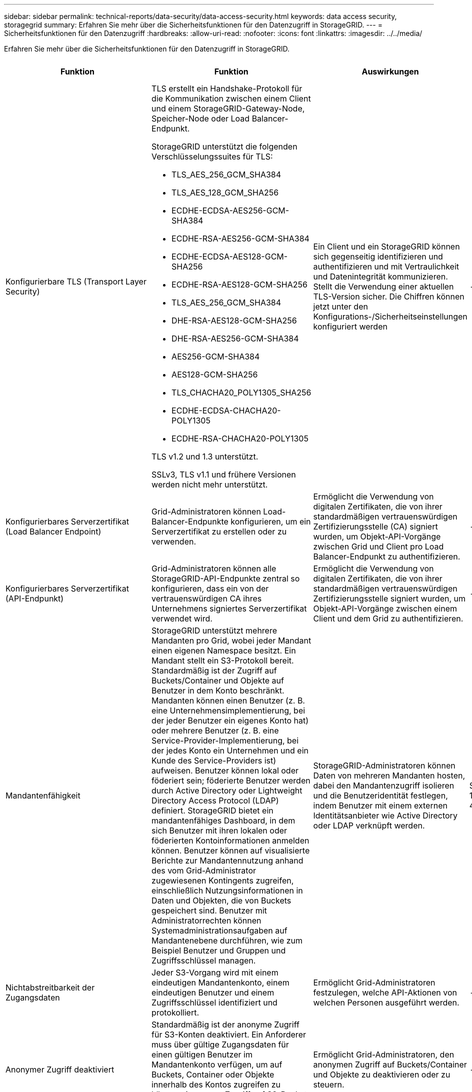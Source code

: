 ---
sidebar: sidebar 
permalink: technical-reports/data-security/data-access-security.html 
keywords: data access security, storagegrid 
summary: Erfahren Sie mehr über die Sicherheitsfunktionen für den Datenzugriff in StorageGRID. 
---
= Sicherheitsfunktionen für den Datenzugriff
:hardbreaks:
:allow-uri-read: 
:nofooter: 
:icons: font
:linkattrs: 
:imagesdir: ../../media/


[role="lead"]
Erfahren Sie mehr über die Sicherheitsfunktionen für den Datenzugriff in StorageGRID.

[cols="20,30a,30,20"]
|===
| Funktion | Funktion | Auswirkungen | Einhaltung gesetzlicher Vorschriften 


| Konfigurierbare TLS (Transport Layer Security)  a| 
TLS erstellt ein Handshake-Protokoll für die Kommunikation zwischen einem Client und einem StorageGRID-Gateway-Node, Speicher-Node oder Load Balancer-Endpunkt.

StorageGRID unterstützt die folgenden Verschlüsselungssuites für TLS:

* TLS_AES_256_GCM_SHA384
* TLS_AES_128_GCM_SHA256
* ECDHE-ECDSA-AES256-GCM-SHA384
* ECDHE-RSA-AES256-GCM-SHA384
* ECDHE-ECDSA-AES128-GCM-SHA256
* ECDHE-RSA-AES128-GCM-SHA256
* TLS_AES_256_GCM_SHA384
* DHE-RSA-AES128-GCM-SHA256
* DHE-RSA-AES256-GCM-SHA384
* AES256-GCM-SHA384
* AES128-GCM-SHA256
* TLS_CHACHA20_POLY1305_SHA256
* ECDHE-ECDSA-CHACHA20-POLY1305
* ECDHE-RSA-CHACHA20-POLY1305


TLS v1.2 und 1.3 unterstützt.

SSLv3, TLS v1.1 und frühere Versionen werden nicht mehr unterstützt.
| Ein Client und ein StorageGRID können sich gegenseitig identifizieren und authentifizieren und mit Vertraulichkeit und Datenintegrität kommunizieren. Stellt die Verwendung einer aktuellen TLS-Version sicher. Die Chiffren können jetzt unter den Konfigurations-/Sicherheitseinstellungen konfiguriert werden | -- 


| Konfigurierbares Serverzertifikat (Load Balancer Endpoint)  a| 
Grid-Administratoren können Load-Balancer-Endpunkte konfigurieren, um ein Serverzertifikat zu erstellen oder zu verwenden.
| Ermöglicht die Verwendung von digitalen Zertifikaten, die von ihrer standardmäßigen vertrauenswürdigen Zertifizierungsstelle (CA) signiert wurden, um Objekt-API-Vorgänge zwischen Grid und Client pro Load Balancer-Endpunkt zu authentifizieren. | -- 


| Konfigurierbares Serverzertifikat (API-Endpunkt)  a| 
Grid-Administratoren können alle StorageGRID-API-Endpunkte zentral so konfigurieren, dass ein von der vertrauenswürdigen CA ihres Unternehmens signiertes Serverzertifikat verwendet wird.
| Ermöglicht die Verwendung von digitalen Zertifikaten, die von ihrer standardmäßigen vertrauenswürdigen Zertifizierungsstelle signiert wurden, um Objekt-API-Vorgänge zwischen einem Client und dem Grid zu authentifizieren. | -- 


| Mandantenfähigkeit  a| 
StorageGRID unterstützt mehrere Mandanten pro Grid, wobei jeder Mandant einen eigenen Namespace besitzt. Ein Mandant stellt ein S3-Protokoll bereit. Standardmäßig ist der Zugriff auf Buckets/Container und Objekte auf Benutzer in dem Konto beschränkt. Mandanten können einen Benutzer (z. B. eine Unternehmensimplementierung, bei der jeder Benutzer ein eigenes Konto hat) oder mehrere Benutzer (z. B. eine Service-Provider-Implementierung, bei der jedes Konto ein Unternehmen und ein Kunde des Service-Providers ist) aufweisen. Benutzer können lokal oder föderiert sein; föderierte Benutzer werden durch Active Directory oder Lightweight Directory Access Protocol (LDAP) definiert. StorageGRID bietet ein mandantenfähiges Dashboard, in dem sich Benutzer mit ihren lokalen oder föderierten Kontoinformationen anmelden können. Benutzer können auf visualisierte Berichte zur Mandantennutzung anhand des vom Grid-Administrator zugewiesenen Kontingents zugreifen, einschließlich Nutzungsinformationen in Daten und Objekten, die von Buckets gespeichert sind. Benutzer mit Administratorrechten können Systemadministrationsaufgaben auf Mandantenebene durchführen, wie zum Beispiel Benutzer und Gruppen und Zugriffsschlüssel managen.
| StorageGRID-Administratoren können Daten von mehreren Mandanten hosten, dabei den Mandantenzugriff isolieren und die Benutzeridentität festlegen, indem Benutzer mit einem externen Identitätsanbieter wie Active Directory oder LDAP verknüpft werden. | SEC-Regel 17a-4(f) CTFC 1.31(c)-(d) (FINRA) Regel 4511(c) 


| Nichtabstreitbarkeit der Zugangsdaten  a| 
Jeder S3-Vorgang wird mit einem eindeutigen Mandantenkonto, einem eindeutigen Benutzer und einem Zugriffsschlüssel identifiziert und protokolliert.
| Ermöglicht Grid-Administratoren festzulegen, welche API-Aktionen von welchen Personen ausgeführt werden. | -- 


| Anonymer Zugriff deaktiviert  a| 
Standardmäßig ist der anonyme Zugriff für S3-Konten deaktiviert. Ein Anforderer muss über gültige Zugangsdaten für einen gültigen Benutzer im Mandantenkonto verfügen, um auf Buckets, Container oder Objekte innerhalb des Kontos zugreifen zu können. Anonymer Zugriff auf S3-Buckets oder -Objekte kann mit einer expliziten IAM-Richtlinie aktiviert werden.
| Ermöglicht Grid-Administratoren, den anonymen Zugriff auf Buckets/Container und Objekte zu deaktivieren oder zu steuern. | -- 


| Compliance-WORM  a| 
Entwickelt, um die Anforderungen der SEC Rule 17a-4(f) zu erfüllen und von Cohasset validiert. Kunden können Compliance auf Bucket-Ebene aktivieren. Die Aufbewahrung kann erweitert, aber nie reduziert werden. Regeln für Information Lifecycle Management (ILM) setzen minimale Datensicherungsstufen fest.
| Mandanten mit gesetzlichen Datenaufbewahrungsanforderungen ermöglichen WORM-Schutz bei gespeicherten Objekten und Objektmetadaten. | SEC-Regel 17a-4(f) CTFC 1.31(c)-(d) (FINRA) Regel 4511(c) 


| WORM  a| 
Grid-Administratoren können den WORM für das gesamte Grid aktivieren, indem sie die Option Client-Änderung deaktivieren aktivieren, die verhindert, dass Clients Objekte oder Objektmetadaten in allen Mandantenkonten überschreiben oder löschen.

S3-Mandantenadministratoren können WORM auch nach Mandant, Bucket oder Objektpräfix durch Angabe der IAM-Richtlinie aktivieren, die die benutzerdefinierte S3: PutOverwriteObject-Berechtigung für Objekt- und Metadatenüberschreibungen umfasst.
| Grid-Administratoren und Mandantenadministratoren können die WORM-Sicherung von gespeicherten Objekten und Objektmetadaten steuern. | SEC-Regel 17a-4(f) CTFC 1.31(c)-(d) (FINRA) Regel 4511(c) 


| KMS-Host-Server-Verschlüsselungsschlüsselverwaltung  a| 
Grid-Administratoren können einen oder mehrere externe KMS (Key Management Server) im Grid Manager konfigurieren, um Verschlüsselungen für StorageGRID Services und Storage Appliances bereitzustellen. Jeder KMS-Hostserver oder KMS-Hostserver-Cluster verwendet das Key Management Interoperability Protocol (KMIP), um einen Verschlüsselungsschlüssel für die Appliance-Nodes am zugehörigen StorageGRID-Standort bereitzustellen.
| Die Verschlüsselung ruhender Daten wird erreicht. Nachdem die Appliance-Volumes verschlüsselt wurden, können Sie nur auf Daten auf der Appliance zugreifen, wenn der Node mit dem KMS-Hostserver kommunizieren kann. | SEC-Regel 17a-4(f) CTFC 1.31(c)-(d) (FINRA) Regel 4511(c) 


| Automatisiertes Failover  a| 
StorageGRID bietet integrierte Redundanz und automatisiertes Failover. Der Zugriff auf Mandantenkonten, Buckets und Objekte kann auch bei diversen Ausfällen – von Festplatten oder Nodes bis hin zu ganzen Standorten – fortgesetzt werden. StorageGRID erkennt Ressourcen und leitet Anfragen automatisch an verfügbare Nodes und Datenspeicherorte um. StorageGRID Standorte können sogar im Inselmodus betrieben werden. Wenn ein WAN-Ausfall die Verbindung eines Standorts zum restlichen System trennt, können Lese- und Schreibvorgänge mit den lokalen Ressourcen fortgesetzt werden, und die Replizierung wird automatisch wieder aufgenommen, sobald das WAN wiederhergestellt ist.
| Ermöglicht Grid-Administratoren, Uptime, SLA und andere vertragliche Verpflichtungen zu erfüllen und Business-Continuity-Pläne zu implementieren. | -- 


 a| 
*S3-spezifische Datenzugriffssicherheitsfunktionen*



| AWS Signature Version 2 und Version 4  a| 
Das Signieren von API-Anforderungen bietet eine Authentifizierung für S3-API-Vorgänge. Amazon unterstützt zwei Versionen von Signature Version 2 und Version 4. Beim Signaturprozess wird die Identität des Anforderers überprüft, die Daten während der Übertragung geschützt und vor potenziellen Replay-Angriffen geschützt.
| Entspricht der AWS-Empfehlung für Signature Version 4 und ermöglicht Abwärtskompatibilität mit älteren Anwendungen mit Signature Version 2. | -- 


| S3-Objektsperre  a| 
Die S3-Objektsperrfunktion in StorageGRID ist eine Objektschutzlösung, die S3-Objektsperrung in Amazon S3 entspricht.
| Ermöglicht Mandanten, Buckets mit aktivierter S3 Object Lock zu erstellen, um Vorschriften zu erfüllen, für die bestimmte Objekte für einen festgelegten Zeitraum oder auf unbestimmte Zeit aufbewahrt werden müssen. | SEC-Regel 17a-4(f) CTFC 1.31(c)-(d) (FINRA) Regel 4511(c) 


| Sichere Speicherung der S3 Zugangsdaten  a| 
S3-Zugriffsschlüssel werden in einem Format gespeichert, das durch eine Passwort-Hashing-Funktion (SHA-2) geschützt ist.
| Ermöglicht die sichere Speicherung von Zugriffsschlüsseln durch eine Kombination aus Schlüssellänge (10^31^ zufällig generierte Nummer) und einem Passwort-Hashing-Algorithmus. | -- 


| Zeitgebundene S3-Zugriffsschlüssel  a| 
Beim Erstellen eines S3 Zugriffsschlüssels für einen Benutzer können Kunden ein Ablaufdatum und eine Uhrzeit für den Zugriffsschlüssel festlegen.
| Bietet Grid-Administratoren die Möglichkeit, temporäre S3-Zugriffsschlüssel bereitzustellen. | -- 


| Mehrere Zugriffsschlüssel pro Benutzerkonto  a| 
Mit StorageGRID können mehrere Zugriffsschlüssel erstellt und gleichzeitig für ein Benutzerkonto aktiv werden. Da jede API-Aktion mit einem Mandanten-Benutzerkonto und einem Zugriffsschlüssel protokolliert wird, bleibt die Nichtabstreitbarkeit erhalten, obwohl mehrere Schlüssel aktiv sind.
| Ermöglicht Clients das unterbrechungsfreie Drehen von Zugriffsschlüsseln und ermöglicht jedem Client einen eigenen Schlüssel, wodurch die gemeinsame Nutzung von Schlüsseln über Clients hinweg vermieden wird. | -- 


| S3 IAM-Zugriffsrichtlinie  a| 
StorageGRID unterstützt S3 IAM-Richtlinien, sodass Grid-Administratoren granulare Zugriffssteuerung nach Mandanten, Bucket oder Objektpräfix angeben können. StorageGRID unterstützt außerdem IAM-Richtlinienbedingungen und -Variablen, wodurch dynamischere Zugriffssteuerungsrichtlinien ermöglicht werden.
| Ermöglicht Grid-Administratoren, die Zugriffssteuerung nach Benutzergruppen für den gesamten Mandanten festzulegen; ermöglicht es den Mandantenbenutzern auch, die Zugriffssteuerung für ihre eigenen Buckets und Objekte festzulegen. | -- 


| Serverseitige Verschlüsselung mit über StorageGRID gemanagten Schlüsseln (SSE)  a| 
StorageGRID unterstützt SSE und ermöglicht mandantenfähigen Schutz von Daten im Ruhezustand mit von StorageGRID gemanagten Verschlüsselungen.
| Ermöglicht Mandanten die Verschlüsselung von Objekten. Zum Schreiben und Abrufen dieser Objekte ist ein Verschlüsselungsschlüssel erforderlich. | SEC-Regel 17a-4(f) CTFC 1.31(c)-(d) (FINRA) Regel 4511(c) 


| Serverseitige Verschlüsselung mit vom Kunden bereitgestellten Verschlüsselungsschlüsseln (SSE-C)  a| 
StorageGRID unterstützt SSE-C und ermöglicht damit mandantenfähigen Schutz von Daten im Ruhezustand mit vom Client gemanagten Verschlüsselungsschlüsseln.

Obwohl StorageGRID alle Objektverschlüsselung und -Entschlüsselung managt, muss der Client bei SSE-C die Schlüssel selbst managen.
| Ermöglicht Clients die Verschlüsselung von Objekten mit den Schlüsseln, die sie steuern. Zum Schreiben und Abrufen dieser Objekte ist ein Verschlüsselungsschlüssel erforderlich. | SEC-Regel 17a-4(f) CTFC 1.31(c)-(d) (FINRA) Regel 4511(c) 
|===